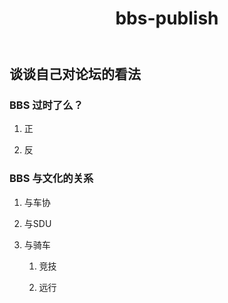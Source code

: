 #+TITLE: bbs-publish

** 谈谈自己对论坛的看法
*** BBS 过时了么？
**** 正
**** 反
*** BBS 与文化的关系
**** 与车协
**** 与SDU
**** 与骑车
***** 竞技
***** 远行
